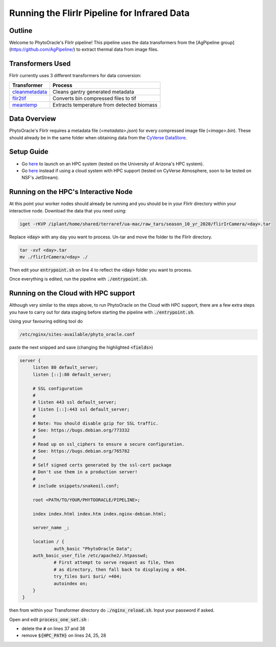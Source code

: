 *********************************************
Running the FlirIr Pipeline for Infrared Data
*********************************************

Outline
=======

Welcome to PhytoOracle's FlirIr pipeline! This pipeline uses the data transformers from the [AgPipeline group](https://github.com/AgPipeline/) to extract thermal data from image files. 

Transformers Used
=================

FlirIr currently uses 3 different transformers for data conversion:

.. list-table::
   :header-rows: 1
   
   * - Transformer
     - Process
   * - `cleanmetadata <https://github.com/AgPipeline/moving-transformer-cleanmetadata>`_
     - Cleans gantry generated metadata
   * - `flir2tif <https://github.com/AgPipeline/moving-transformer-flir2tif>`_
     - Converts bin compressed files to tif 
   * - `meantemp <https://github.com/AgPipeline/moving-transformer-meantemp>`_ 
     - Extracts temperature from detected biomass

Data Overview
=============

PhytoOracle's FlirIr requires a metadata file (`<metadata>.json`) for every compressed image file (`<image>.bin`). These should already be in the same folder when obtaining data from the `CyVerse DataStore <https://cyverse.org/data-store>`_.

Setup Guide
===========

+ Go `here <https://phytooracle.readthedocs.io/en/latest/2_HPC_install.html>`_ to launch on an HPC system (tested on the University of Arizona's HPC system).

+ Go `here <https://phytooracle.readthedocs.io/en/latest/3_CloudHPC_install.html>`_ instead if using a cloud system with HPC support (tested on CyVerse Atmosphere, soon to be tested on NSF's JetStream).

Running on the HPC's Interactive Node
=====================================

At this point your worker nodes should already be running and you should be in your FlirIr directory within your interactive node. Download the data that you need using:

.. code::

   iget -rKVP /iplant/home/shared/terraref/ua-mac/raw_tars/season_10_yr_2020/flirIrCamera/<day>.tar


Replace :code:`<day>` with any day you want to process. Un-tar and move the folder to the FlirIr directory.

.. code::

   tar -xvf <day>.tar
   mv ./flirIrCamera/<day> ./

Then edit your :code:`entrypoint.sh` on line 4 to reflect the :code:`<day>` folder you want to process.

Once everything is edited, run the pipeline with :code:`./entrypoint.sh`.

Running on the Cloud with HPC support
=====================================

Although very similar to the steps above,  to run PhytoOracle on the Cloud with HPC support, there are a few extra steps  you have to carry out for data staging before starting the pipeline with :code:`./entrypoint.sh`.

Using your favouring editing tool do

.. code::

   /etc/nginx/sites-available/phyto_oracle.conf


paste the next snipped and save (changing the highlighted :code:`<fields>`)

.. code::

   server {
        listen 80 default_server;
        listen [::]:80 default_server;

        # SSL configuration
        #
        # listen 443 ssl default_server;
        # listen [::]:443 ssl default_server;
        #
        # Note: You should disable gzip for SSL traffic.
        # See: https://bugs.debian.org/773332
        #
        # Read up on ssl_ciphers to ensure a secure configuration.
        # See: https://bugs.debian.org/765782
        #
        # Self signed certs generated by the ssl-cert package
        # Don't use them in a production server!
        #
        # include snippets/snakeoil.conf;

        root <PATH/TO/YOUR/PHYTOORACLE/PIPELINE>;

        index index.html index.htm index.nginx-debian.html;

        server_name _;

        location / {
                auth_basic "PhytoOracle Data";
        auth_basic_user_file /etc/apache2/.htpasswd;
                # First attempt to serve request as file, then
                # as directory, then fall back to displaying a 404.
                try_files $uri $uri/ =404;
                autoindex on;
        }
    }


then from within your Transformer directory do :code:`./nginx_reload.sh`. Input your password if asked.

Open and edit :code:`process_one_set.sh` : 

- delete the :code:`#` on lines 37 and 38
- remove :code:`${HPC_PATH}` on lines 24, 25, 28